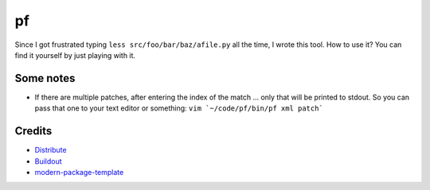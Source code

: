 pf
==

Since I got frustrated typing ``less src/foo/bar/baz/afile.py`` all the time, 
I wrote this tool. How to use it? You can find it yourself by just playing 
with it.

Some notes
----------

- If there are multiple patches, after entering the index of the match ... only
  that will be printed to stdout. So you can pass that one to your text editor
  or something: ``vim `~/code/pf/bin/pf xml patch```

Credits
-------

- `Distribute`_
- `Buildout`_
- `modern-package-template`_

.. _Buildout: http://www.buildout.org/
.. _Distribute: http://pypi.python.org/pypi/distribute
.. _`modern-package-template`: http://pypi.python.org/pypi/modern-package-template
